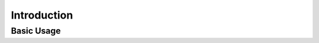 .. SPDX-FileCopyrightText: 2025 Federico Beffa <beffa@fbengineering.ch>
..
.. SPDX-License-Identifier: CC-BY-4.0

Introduction
============

Basic Usage
-----------

